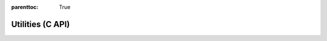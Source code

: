 
.. Places parent toc into the sidebar
:parenttoc: True

.. _eml_net:

=============================
Utilities (C API)
=============================

.. doxygentypedef:: EmlError

.. doxygenenum:: _EmlError

.. doxygenfunction:: eml_error_str

